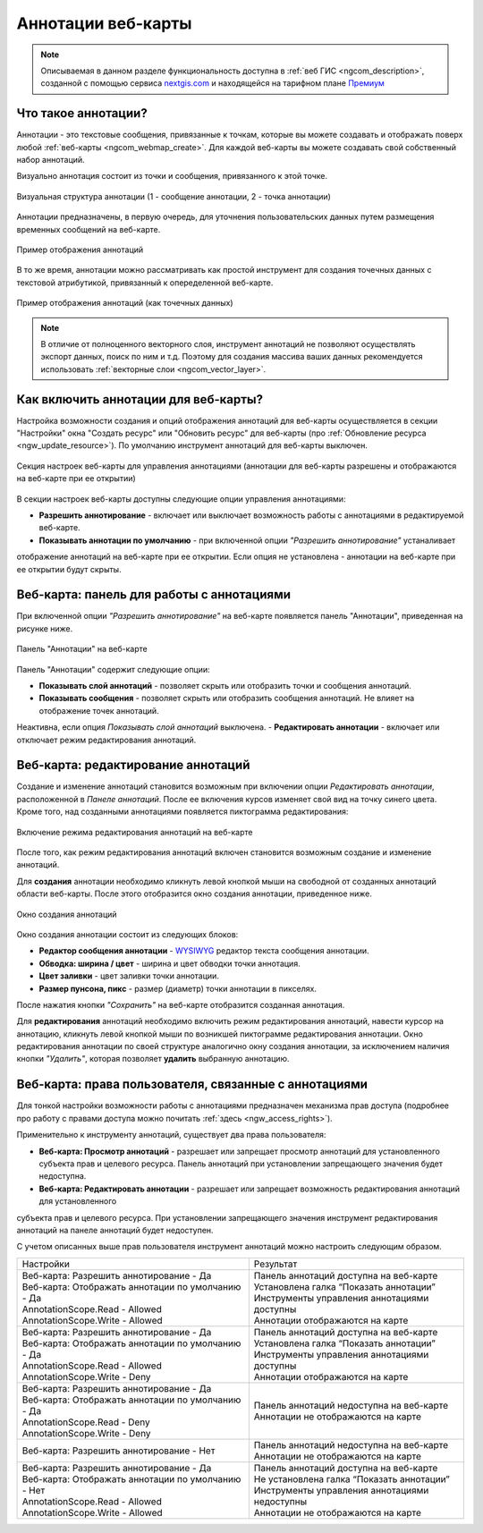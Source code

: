 .. _ngcom_annotation:

.. _nextgis.com: http://nextgis.com/
.. _WYSIWYG: https://ru.wikipedia.org/wiki/WYSIWYG
.. role:: raw-html(raw)
    :format: html

Аннотации веб-карты
===================

.. note::
    Описываемая в данном разделе функциональность доступна в :ref:`веб ГИС <ngcom_description>`,
    созданной с помощью сервиса nextgis.com_ и
    находящейся на тарифном плане `Премиум <http://nextgis.ru/pricing/#premium/>`_

Что такое аннотации?
~~~~~~~~~~~~~~~~~~~~
Аннотации - это текстовые сообщения, привязанные к точкам, которые вы можете создавать
и отображать поверх любой :ref:`веб-карты <ngcom_webmap_create>`. Для каждой веб-карты
вы можете создавать свой собственный набор аннотаций.

Визуально аннотация состоит из точки и сообщения, привязанного к этой точке.

.. figure:: _static/ann_annotation_structure.png
   :name: ann_messages_example
   :align: center
   :width: 16cm

   Визуальная структура аннотации (1 - сообщение аннотации, 2 - точка аннотации)

Аннотации предназначены, в первую очередь, для уточнения пользовательских данных путем
размещения временных сообщений на веб-карте.

.. figure:: _static/ann_messages_example.png
   :name: ann_messages_example
   :align: center
   :width: 16cm

   Пример отображения аннотаций

В то же время, аннотации можно рассматривать как простой инструмент для создания
точечных данных с текстовой атрибутикой, привязанный к опеределенной веб-карте.

.. figure:: _static/ann_data_example.png
   :name: ann_data_example
   :align: center
   :width: 16cm

   Пример отображения аннотаций (как точечных данных)

.. note::
    В отличие от полноценного векторного слоя, инструмент аннотаций не позволяют осуществлять экспорт данных, поиск по ним и т.д.
    Поэтому для создания массива ваших данных рекомендуется использовать :ref:`векторные слои <ngcom_vector_layer>`.

Как включить аннотации для веб-карты?
~~~~~~~~~~~~~~~~~~~~~~~~~~~~~~~~~~~~~

Настройка возможности создания и опций отображения аннотаций для веб-карты осуществляется в секции "Настройки" окна
"Создать ресурс" или "Обновить ресурс" для веб-карты (про :ref:`Обновление ресурса <ngw_update_resource>`). По умолчанию
инструмент аннотаций для веб-карты выключен.

.. figure:: _static/ann_settings.png
   :name: ann_settings
   :align: center
   :width: 16cm

   Секция настроек веб-карты для управления аннотациями (аннотации для веб-карты разрешены и отображаются на веб-карте при ее открытии)

В секции настроек веб-карты доступны следующие опции управления аннотациями:

- **Разрешить аннотирование** - включает или выключает возможность работы с аннотациями в редактируемой веб-карте.
- **Показывать аннотации по умолчанию** - при включенной опции *"Разрешить аннотирование"* устаналивает
отображение аннотаций на веб-карте при ее открытии. Если опция не установлена - аннотации на веб-карте
при ее открытии будут скрыты.

Веб-карта: панель для работы с аннотациями
~~~~~~~~~~~~~~~~~~~~~~~~~~~~~~~~~~~~~~~~~~

При включенной опции *"Разрешить аннотирование"* на веб-карте появляется панель "Аннотации", приведенная на рисунке ниже.

.. figure:: _static/ann_panel.png
   :name: ann_panel
   :align: center
   :width: 16cm

   Панель "Аннотации" на веб-карте

Панель "Аннотации" содержит следующие опции:

- **Показывать слой аннотаций** - позволяет скрыть или отобразить точки и сообщения аннотаций.
- **Показывать сообщения** - позволяет скрыть или отобразить сообщения аннотаций. Не влияет на отображение точек аннотаций.
Неактивна, если опция *Показывать слой аннотаций* выключена.
- **Редактировать аннотации** - включает или отключает режим редактирования аннотаций.

Веб-карта: редактирование аннотаций
~~~~~~~~~~~~~~~~~~~~~~~~~~~~~~~~~~~

Создание и изменение аннотаций становится возможным при включении опции *Редактировать аннотации*, расположенной в
*Панеле аннотаций*. После ее включения курсов изменяет свой вид на точку синего цвета. Кроме того, над созданными
аннотациями появляется пиктограмма редактирования:

.. figure:: _static/ann_edit_option.gif
   :name: ann_edit_option
   :align: center
   :width: 16cm

   Включение режима редактирования аннотаций на веб-карте

После того, как режим редактирования аннотаций включен становится возможным создание и изменение аннотаций.

Для **создания** аннотации необходимо кликнуть левой кнопкой мыши на свободной от созданных аннотаций области веб-карты.
После этого отобразится окно создания аннотации, приведенное ниже.

.. figure:: _static/ann_create.png
   :name: ann_create
   :align: center
   :width: 16cm

   Окно создания аннотаций

Окно создания аннотации состоит из следующих блоков:

- **Редактор сообщения аннотации** - WYSIWYG_ редактор текста сообщения аннотации.
- **Обводка: ширина / цвет** - ширина и цвет обводки точки аннотация.
- **Цвет заливки** - цвет заливки точки аннотации.
- **Размер пунсона, пикс** - размер (диаметр) точки аннотации в пикселях.

После нажатия кнопки *"Сохранить"* на веб-карте отобразится созданная аннотация.

Для **редактирования** аннотаций необходимо включить режим редактирования аннотаций, навести курсор на аннотацию,
кликнуть левой кнопкой мыши по возникшей пиктограмме редактирования аннотации. Окно редактирования аннотации
по своей структуре аналогично окну создания аннотации, за исключением наличия кнопки *"Удалить"*, которая позволяет
**удалить** выбранную аннотацию.

Веб-карта: права пользователя, связанные с аннотациями
~~~~~~~~~~~~~~~~~~~~~~~~~~~~~~~~~~~~~~~~~~~~~~~~~~~~~~

Для тонкой настройки возможности работы с аннотациями предназначен механизма прав доступа (подробнее
про работу с правами доступа можно почитать :ref:`здесь <ngw_access_rights>`).

Применительно к инструменту аннотаций, существует два права пользователя:

- **Веб-карта: Просмотр аннотаций** - разрешает или запрещает просмотр аннотаций для установленного субъекта прав и целевого ресурса. Панель аннотаций при установлении запрещающего значения будет недоступна.
- **Веб-карта: Редактировать аннотации** - разрешает или запрещает возможность редактирования аннотаций для установленного
субъекта прав и целевого ресурса. При установлении запрещающего значения инструмент редактирования аннотаций на панеле
аннотаций будет недоступен.

С учетом описанных выше прав пользователя инструмент аннотаций можно настроить следующим образом.

.. list-table::

   * - Настройки
     - Результат
   * - | Веб-карта: Разрешить аннотирование - Да
       | Веб-карта: Отображать аннотации по умолчанию - Да
       | AnnotationScope.Read - Allowed
       | AnnotationScope.Write - Allowed
     - | Панель аннотаций доступна на веб-карте
       | Установлена галка “Показать аннотации”
       | Инструменты управления аннотациями доступны
       | Аннотации отображаются на карте
   * - | Веб-карта: Разрешить аннотирование - Да
       | Веб-карта: Отображать аннотации по умолчанию - Да
       | AnnotationScope.Read - Allowed
       | AnnotationScope.Write - Deny
     - | Панель аннотаций доступна на веб-карте
       | Установлена галка “Показать аннотации”
       | Инструменты управления аннотациями доступны
       | Аннотации отображаются на карте
   * - | Веб-карта: Разрешить аннотирование - Да
       | Веб-карта: Отображать аннотации по умолчанию - Да
       | AnnotationScope.Read - Deny
       | AnnotationScope.Write - Deny
     - | Панель аннотаций недоступна на веб-карте
       | Аннотации не отображаются на карте
   * - | Веб-карта: Разрешить аннотирование - Нет
     - | Панель аннотаций недоступна на веб-карте
       | Аннотации не отображаются на карте
   * - | Веб-карта: Разрешить аннотирование - Да
       | Веб-карта: Отображать аннотации по умолчанию - Нет
       | AnnotationScope.Read - Allowed
       | AnnotationScope.Write - Allowed
     - | Панель аннотаций доступна на веб-карте
       | Не установлена галка “Показать аннотации”
       | Инструменты управления аннотациями недоступны
       | Аннотации не отображаются на карте
